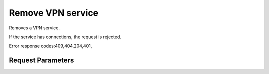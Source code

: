 
Remove VPN service
==================

.. rest_method::  DELETE /v2.0/vpn/vpnservices/{service_id}

Removes a VPN service.

If the service has connections, the request is rejected.

Error response codes:409,404,204,401,


Request Parameters
------------------

.. rest_parameters:: parameters.yaml

   - service_id: service_id










